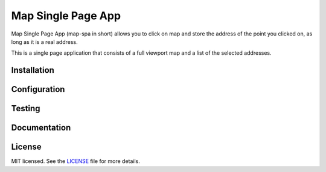 Map Single Page App
===================

Map Single Page App (map-spa in short) allows you to click on map and store
the address of the point you clicked on, as long as it is a real address.

This is a single page application that consists of a full viewport map and a
list of the selected addresses.

Installation
------------

Configuration
-------------

Testing
-------

Documentation
-------------

License
-------
MIT licensed. See the `LICENSE <https://github.com/pkolios/map-spa/blob/dev/LICENSE>`_ file for more details.
